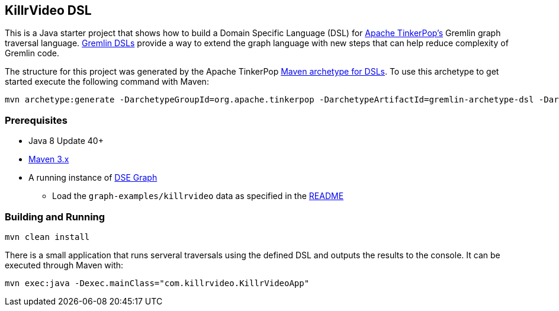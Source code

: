 == KillrVideo DSL

This is a Java starter project that shows how to build a Domain Specific Language (DSL) for
link:http://tinkerpop.apache.org/[Apache TinkerPop's] Gremlin graph traversal language.
link:http://tinkerpop.apache.org/docs/current/reference/#dsl[Gremlin DSLs] provide a way to extend the graph language
with new steps that can help reduce complexity of Gremlin code.

The structure for this project was generated by the Apache TinkerPop
link:http://tinkerpop.apache.org/docs/current/reference/#gremlin-archetypes[Maven archetype for DSLs]. To use this
archetype to get started execute the following command with Maven:

```text
mvn archetype:generate -DarchetypeGroupId=org.apache.tinkerpop -DarchetypeArtifactId=gremlin-archetype-dsl -DarchetypeVersion=3.2.5 -DgroupId=com.my -DartifactId=app -Dversion=0.1 -DinteractiveMode=false
```

=== Prerequisites

* Java 8 Update 40+
* link:https://maven.apache.org/[Maven 3.x]
* A running instance of link:https://www.datastax.com/products/datastax-enterprise-graph[DSE Graph]
** Load the `graph-examples/killrvideo` data as specified in the link:https://github.com/datastax/graph-examples/blob/master/killrvideo/README.md[README]

=== Building and Running

[source,text]
mvn clean install

There is a small application that runs serveral traversals using the defined DSL and outputs the results to the
console. It can be executed through Maven with:

[source,text]
mvn exec:java -Dexec.mainClass="com.killrvideo.KillrVideoApp"
